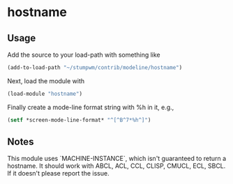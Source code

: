 * hostname

** Usage

Add the source to your load-path with something like
#+BEGIN_SRC lisp
    (add-to-load-path "~/stumpwm/contrib/modeline/hostname")
#+END_SRC
Next, load the module with
#+BEGIN_SRC lisp
    (load-module "hostname")
#+END_SRC
Finally create a mode-line format string with %h in it, e.g.,
#+BEGIN_SRC lisp
    (setf *screen-mode-line-format* "^[^B^7*%h^]")
#+END_SRC

** Notes

This module uses `MACHINE-INSTANCE`, which isn't guaranteed to return a
hostname.  It should work with ABCL, ACL, CCL, CLISP, CMUCL, ECL, SBCL.  If it
doesn't please report the issue.
